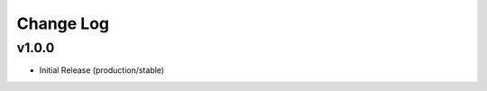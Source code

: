 ==========
Change Log
==========

v1.0.0
====================

* Initial Release (production/stable)
